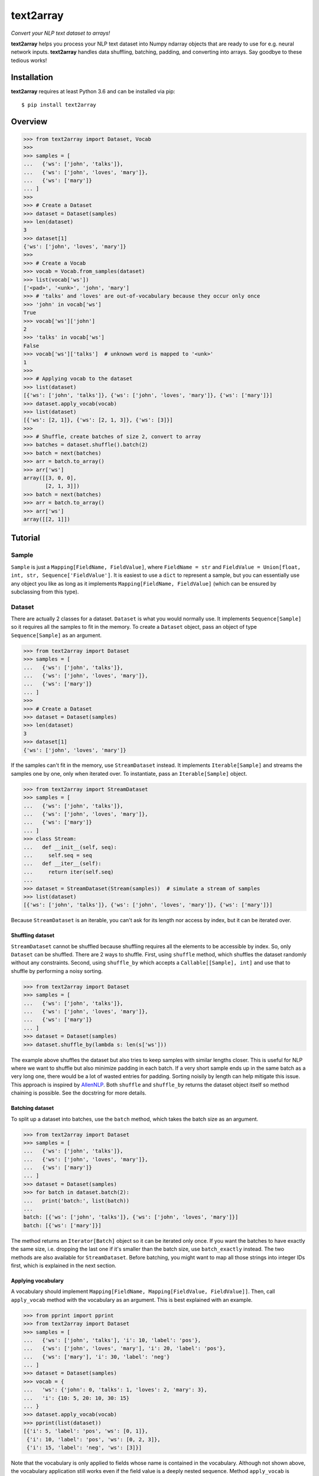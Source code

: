 text2array
==========

*Convert your NLP text dataset to arrays!*

.. image:: https://cdn.rawgit.com/syl20bnr/spacemacs/442d025779da2f62fc86c2082703697714db6514/assets/spacemacs-badge.svg
   :target: http://spacemacs.org

**text2array** helps you process your NLP text dataset into Numpy ndarray objects that are
ready to use for e.g. neural network inputs. **text2array** handles data shuffling,
batching, padding, and converting into arrays. Say goodbye to these tedious works!

Installation
------------

**text2array** requires at least Python 3.6 and can be installed via pip::

    $ pip install text2array

Overview
--------

.. code-block:: python

    >>> from text2array import Dataset, Vocab
    >>>
    >>> samples = [
    ...   {'ws': ['john', 'talks']},
    ...   {'ws': ['john', 'loves', 'mary']},
    ...   {'ws': ['mary']}
    ... ]
    >>>
    >>> # Create a Dataset
    >>> dataset = Dataset(samples)
    >>> len(dataset)
    3
    >>> dataset[1]
    {'ws': ['john', 'loves', 'mary']}
    >>>
    >>> # Create a Vocab
    >>> vocab = Vocab.from_samples(dataset)
    >>> list(vocab['ws'])
    ['<pad>', '<unk>', 'john', 'mary']
    >>> # 'talks' and 'loves' are out-of-vocabulary because they occur only once
    >>> 'john' in vocab['ws']
    True
    >>> vocab['ws']['john']
    2
    >>> 'talks' in vocab['ws']
    False
    >>> vocab['ws']['talks']  # unknown word is mapped to '<unk>'
    1
    >>>
    >>> # Applying vocab to the dataset
    >>> list(dataset)
    [{'ws': ['john', 'talks']}, {'ws': ['john', 'loves', 'mary']}, {'ws': ['mary']}]
    >>> dataset.apply_vocab(vocab)
    >>> list(dataset)
    [{'ws': [2, 1]}, {'ws': [2, 1, 3]}, {'ws': [3]}]
    >>>
    >>> # Shuffle, create batches of size 2, convert to array
    >>> batches = dataset.shuffle().batch(2)
    >>> batch = next(batches)
    >>> arr = batch.to_array()
    >>> arr['ws']
    array([[3, 0, 0],
           [2, 1, 3]])
    >>> batch = next(batches)
    >>> arr = batch.to_array()
    >>> arr['ws']
    array([[2, 1]])

Tutorial
--------

Sample
++++++

``Sample`` is just a ``Mapping[FieldName, FieldValue]``, where ``FieldName = str`` and
``FieldValue = Union[float, int, str, Sequence['FieldValue']``. It is easiest to use a
``dict`` to represent a sample, but you can essentially use any object you like as long
as it implements ``Mapping[FieldName, FieldValue]`` (which can be ensured by subclassing
from this type).

Dataset
+++++++

There are actually 2 classes for a dataset. ``Dataset`` is what you would normally use. It
implements ``Sequence[Sample]`` so it requires all the samples to fit in the memory. To
create a ``Dataset`` object, pass an object of type ``Sequence[Sample]`` as an argument.

.. code-block:: python

    >>> from text2array import Dataset
    >>> samples = [
    ...   {'ws': ['john', 'talks']},
    ...   {'ws': ['john', 'loves', 'mary']},
    ...   {'ws': ['mary']}
    ... ]
    >>>
    >>> # Create a Dataset
    >>> dataset = Dataset(samples)
    >>> len(dataset)
    3
    >>> dataset[1]
    {'ws': ['john', 'loves', 'mary']}

If the samples can't fit in the memory, use ``StreamDataset`` instead. It implements
``Iterable[Sample]`` and streams the samples one by one, only when iterated over. To
instantiate, pass an ``Iterable[Sample]`` object.

.. code-block:: python

    >>> from text2array import StreamDataset
    >>> samples = [
    ...   {'ws': ['john', 'talks']},
    ...   {'ws': ['john', 'loves', 'mary']},
    ...   {'ws': ['mary']}
    ... ]
    >>> class Stream:
    ...   def __init__(self, seq):
    ...     self.seq = seq
    ...   def __iter__(self):
    ...     return iter(self.seq)
    ...
    >>> dataset = StreamDataset(Stream(samples))  # simulate a stream of samples
    >>> list(dataset)
    [{'ws': ['john', 'talks']}, {'ws': ['john', 'loves', 'mary']}, {'ws': ['mary']}]

Because ``StreamDataset`` is an iterable, you can't ask for its length nor access
by index, but it can be iterated over.

Shuffling dataset
^^^^^^^^^^^^^^^^^

``StreamDataset`` cannot be shuffled because shuffling requires all the elements to be
accessible by index. So, only ``Dataset`` can be shuffled. There are 2 ways to shuffle.
First, using ``shuffle`` method, which shuffles the dataset randomly without any
constraints. Second, using ``shuffle_by`` which accepts a ``Callable[[Sample], int]``
and use that to shuffle by performing a noisy sorting.

.. code-block:: python

    >>> from text2array import Dataset
    >>> samples = [
    ...   {'ws': ['john', 'talks']},
    ...   {'ws': ['john', 'loves', 'mary']},
    ...   {'ws': ['mary']}
    ... ]
    >>> dataset = Dataset(samples)
    >>> dataset.shuffle_by(lambda s: len(s['ws']))

The example above shuffles the dataset but also tries to keep samples with similar lengths
closer. This is useful for NLP where we want to shuffle but also minimize padding in each
batch. If a very short sample ends up in the same batch as a very long one, there would be
a lot of wasted entries for padding. Sorting noisily by length can help mitigate this issue.
This approach is inspired by `AllenNLP <https://github.com/allenai/allennlp>`_. Both
``shuffle`` and ``shuffle_by`` returns the dataset object itself so method chaining
is possible. See the docstring for more details.

Batching dataset
^^^^^^^^^^^^^^^^

To split up a dataset into batches, use the ``batch`` method, which takes the batch size
as an argument.

.. code-block:: python

    >>> from text2array import Dataset
    >>> samples = [
    ...   {'ws': ['john', 'talks']},
    ...   {'ws': ['john', 'loves', 'mary']},
    ...   {'ws': ['mary']}
    ... ]
    >>> dataset = Dataset(samples)
    >>> for batch in dataset.batch(2):
    ...   print('batch:', list(batch))
    ...
    batch: [{'ws': ['john', 'talks']}, {'ws': ['john', 'loves', 'mary']}]
    batch: [{'ws': ['mary']}]

The method returns an ``Iterator[Batch]`` object so it can be iterated only once. If you want
the batches to have exactly the same size, i.e. dropping the last one if it's smaller than
the batch size, use ``batch_exactly`` instead. The two methods are also available for
``StreamDataset``. Before batching, you might want to map all those strings
into integer IDs first, which is explained in the next section.

Applying vocabulary
^^^^^^^^^^^^^^^^^^^

A vocabulary should implement ``Mapping[FieldName, Mapping[FieldValue, FieldValue]]``.
Then, call ``apply_vocab`` method with the vocabulary as an argument. This is best
explained with an example.

.. code-block:: python

    >>> from pprint import pprint
    >>> from text2array import Dataset
    >>> samples = [
    ...   {'ws': ['john', 'talks'], 'i': 10, 'label': 'pos'},
    ...   {'ws': ['john', 'loves', 'mary'], 'i': 20, 'label': 'pos'},
    ...   {'ws': ['mary'], 'i': 30, 'label': 'neg'}
    ... ]
    >>> dataset = Dataset(samples)
    >>> vocab = {
    ...   'ws': {'john': 0, 'talks': 1, 'loves': 2, 'mary': 3},
    ...   'i': {10: 5, 20: 10, 30: 15}
    ... }
    >>> dataset.apply_vocab(vocab)
    >>> pprint(list(dataset))
    [{'i': 5, 'label': 'pos', 'ws': [0, 1]},
     {'i': 10, 'label': 'pos', 'ws': [0, 2, 3]},
     {'i': 15, 'label': 'neg', 'ws': [3]}]

Note that the vocabulary is only applied to fields whose name is contained in the
vocabulary. Although not shown above, the vocabulary application still works even if
the field value is a deeply nested sequence. Method ``apply_vocab`` is available
for ``StreamDataset`` as well.

Vocabulary
++++++++++

Creating a vocabulary object from scratch is tedious. So, it's common to learn the vocabulary
from a dataset. The ``Vocab`` class can be used for this purpose.

.. code-block:: python

    >>> from text2array import Vocab
    >>> samples = [
    ...   {'ws': ['john', 'talks'], 'i': 10, 'label': 'pos'},
    ...   {'ws': ['john', 'loves', 'mary'], 'i': 20, 'label': 'pos'},
    ...   {'ws': ['mary'], 'i': 30, 'label': 'neg'}
    ... ]
    >>> vocab = Vocab.from_samples(samples)
    >>> vocab.keys()
    dict_keys(['ws', 'label'])
    >>> dict(vocab['ws'])
    {'<pad>': 0, '<unk>': 1, 'john': 2, 'mary': 3}
    >>> dict(vocab['label'])
    {'<unk>': 0, 'pos': 1}
    >>> 'john' in vocab['ws'], 'talks' in vocab['ws']
    (True, False)
    >>> vocab['ws']['john'], vocab['ws']['talks']
    (2, 1)

There are several things to note:

#. Vocabularies are only created for fields which contain ``str`` values.
#. Words that occur only once are not included in the vocabulary.
#. Non-sequence fields do not have a padding token in the vocabulary.
#. Out-of-vocabulary words are assigned a single ID for unknown words.

``Vocab.from_samples`` actually accepts an ``Iterable[Sample]``, which means a ``Dataset``
or a ``StreamDataset`` can be passed as well. See the docstring to see other arguments
that it accepts to customize vocabulary creation.

Batch
+++++

Both ``batch`` and ``batch_exactly`` methods return ``Iterator[Batch]`` where ``Batch``
implements ``Sequence[Sample]``. This is true even for ``StreamDataset``. So, although
samples may not all fit in the memory, a batch of them should. Given a ``Batch``
object, it can be converted into Numpy's ndarray by ``to_array`` method. Normally,
you'd want to apply the vocabulary beforehand to ensure all values contain only ints or floats.

.. code-block:: python

    >>> from text2array import Dataset, Vocab
    >>> samples = [
    ...   {'ws': ['john', 'talks'], 'i': 10, 'label': 'pos'},
    ...   {'ws': ['john', 'loves', 'mary'], 'i': 20, 'label': 'pos'},
    ...   {'ws': ['mary'], 'i': 30, 'label': 'neg'}
    ... ]
    >>> dataset = Dataset(samples)
    >>> vocab = Vocab.from_samples(dataset)
    >>> dict(vocab['ws'])
    {'<pad>': 0, '<unk>': 1, 'john': 2, 'mary': 3}
    >>> dict(vocab['label'])
    {'<unk>': 0, 'pos': 1}
    >>> dataset.apply_vocab(vocab)
    >>> batches = dataset.batch(2)
    >>> batch = next(batches)
    >>> arr = batch.to_array()
    >>> arr.keys()
    dict_keys(['ws', 'i', 'label'])
    >>> arr['ws']
    array([[2, 1, 0],
           [2, 1, 3]])
    >>> arr['i']
    array([10, 20])
    >>> arr['label']
    array([1, 1])

Note that ``to_array`` returns a ``Mapping[FieldName, np.ndarray]`` object, and sequential
fields are automatically padded. One of the nice things is that the field can be deeply
nested and the padding just works!

.. code-block:: python

    >>> from pprint import pprint
    >>> from text2array import Dataset, Vocab
    >>> samples = [
    ...   {'ws': ['john', 'talks'], 'cs': [list('john'), list('talks')]},
    ...   {'ws': ['john', 'loves', 'mary'], 'cs': [list('john'), list('loves'), list('mary')]},
    ...   {'ws': ['mary'], 'cs': [list('mary')]}
    ... ]
    >>> dataset = Dataset(samples)
    >>> vocab = Vocab.from_samples(dataset)
    >>> dataset.apply_vocab(vocab)
    >>> dict(vocab['ws'])
    {'<pad>': 0, '<unk>': 1, 'john': 2, 'mary': 3}
    >>> pprint(dict(vocab['cs']))
    {'<pad>': 0,
     '<unk>': 1,
     'a': 3,
     'h': 5,
     'j': 4,
     'l': 7,
     'm': 9,
     'n': 6,
     'o': 2,
     'r': 10,
     's': 8,
     'y': 11}
    >>> batches = dat.batch(2)
    >>> batch = next(batches)
    >>> arr = batch.to_array()
    >>> arr['ws']
    array([[2, 1, 0],
           [2, 1, 3]])
    >>> arr['cs']
    array([[[ 4,  2,  5,  6,  0],
            [ 1,  3,  7,  1,  8],
            [ 0,  0,  0,  0,  0]],

           [[ 4,  2,  5,  6,  0],
            [ 7,  2,  1,  1,  8],
            [ 9,  3, 10, 11,  0]]])

So, you can go crazy and have a field representing a document hierarchically as paragraphs,
sentences, words, and characters, and it will be padded correctly.

Contributing
------------

Pull requests are welcome! To start contributing, make sure to install all the dependencies.

::

    $ pip install -r requirements.txt

Next, setup the pre-commit hook.

::

    $ ln -s ../../pre-commit.sh .git/hooks/pre-commit

Tests and the linter can be run with ``pytest`` and ``flake8`` respectively. The latter also
runs ``mypy`` for type checking.

License
-------

MIT
